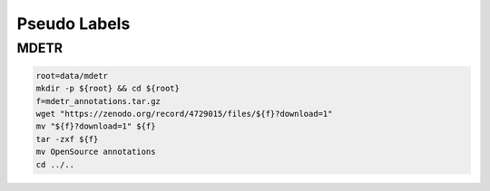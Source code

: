 Pseudo Labels
=============

MDETR
-----

.. code-block:: bash

    root=data/mdetr
    mkdir -p ${root} && cd ${root}
    f=mdetr_annotations.tar.gz
    wget "https://zenodo.org/record/4729015/files/${f}?download=1"
    mv "${f}?download=1" ${f}
    tar -zxf ${f}
    mv OpenSource annotations
    cd ../..
